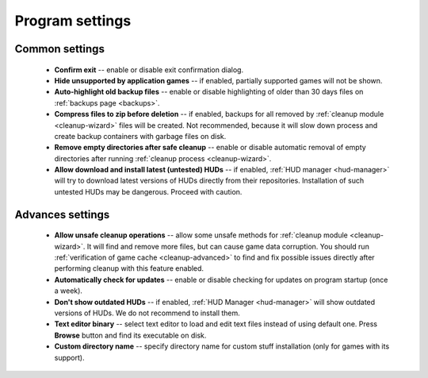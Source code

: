 ..
    SPDX-FileCopyrightText: 2011-2023 EasyCoding Team

    SPDX-License-Identifier: GPL-3.0-or-later

.. _settings:

*******************************
Program settings
*******************************

.. index:: settings, main settings, generic settings, common settings
.. _settings-main:

Common settings
==========================================

 * **Confirm exit** -- enable or disable exit confirmation dialog.
 * **Hide unsupported by application games** -- if enabled, partially supported games will not be shown.
 * **Auto-highlight old backup files** -- enable or disable highlighting of older than 30 days files on :ref:`backups page <backups>`.
 * **Compress files to zip before deletion** -- if enabled, backups for all removed by :ref:`cleanup module <cleanup-wizard>` files will be created. Not recommended, because it will slow down process and create backup containers with garbage files on disk.
 * **Remove empty directories after safe cleanup** -- enable or disable automatic removal of empty directories after running :ref:`cleanup process <cleanup-wizard>`.
 * **Allow download and install latest (untested) HUDs** -- if enabled, :ref:`HUD manager <hud-manager>` will try to download latest versions of HUDs directly from their repositories. Installation of such untested HUDs may be dangerous. Proceed with caution.

.. index:: settings, advanced settings, additional settings
.. _settings-advanced:

Advances settings
==========================================

 * **Allow unsafe cleanup operations** -- allow some unsafe methods for :ref:`cleanup module <cleanup-wizard>`. It will find and remove more files, but can cause game data corruption. You should run :ref:`verification of game cache <cleanup-advanced>` to find and fix possible issues directly after performing cleanup with this feature enabled.
 * **Automatically check for updates** -- enable or disable checking for updates on program startup (once a week).
 * **Don't show outdated HUDs** -- if enabled, :ref:`HUD Manager <hud-manager>` will show outdated versions of HUDs. We do not recommend to install them.
 * **Text editor binary** -- select text editor to load and edit text files instead of using default one. Press **Browse** button and find its executable on disk.
 * **Custom directory name** -- specify directory name for custom stuff installation (only for games with its support).
